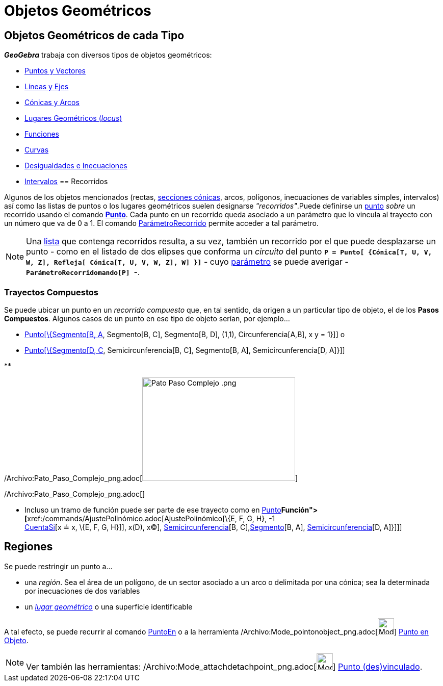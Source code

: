 = Objetos Geométricos
:page-en: Geometric_Objects
ifdef::env-github[:imagesdir: /es/modules/ROOT/assets/images]

== Objetos Geométricos de cada Tipo

*_GeoGebra_* trabaja con diversos tipos de objetos geométricos:

* xref:/Puntos_y_Vectores.adoc[Puntos y Vectores]
* xref:/Líneas_y_Ejes.adoc[Líneas y Ejes]
* xref:/Secciones_cónicas.adoc[Cónicas y Arcos]
* xref:/Lugar_Geométrico.adoc[Lugares Geométricos (_locus_)]
* xref:/Funciones.adoc[Funciones]
* xref:/Curvas.adoc[Curvas]
* xref:/Inecuaciones.adoc[Desigualdades e Inecuaciones]
* xref:/Intervalos.adoc[Intervalos]
== Recorridos

Algunos de los objetos mencionados (rectas, xref:/Secciones_cónicas.adoc[secciones cónicas], arcos, polígonos,
inecuaciones de variables simples, intervalos) así como las listas de puntos o los lugares geométricos suelen designarse
_"recorridos"_.Puede definirse un xref:/Puntos_y_Vectores.adoc[punto] _sobre_ un recorrido usando el comando
xref:/commands/Punto.adoc[*Punto*]. Cada punto en un recorrido queda asociado a un parámetro que lo vincula al trayecto
con un número que va de 0 a 1. El comando xref:/commands/ParámetroRecorrido.adoc[ParámetroRecorrido] permite acceder a
tal parámetro.

[NOTE]
====

Una xref:/Listas.adoc[lista] que contenga recorridos resulta, a su vez, también un recorrido por el que puede
desplazarse un punto - como en el listado de dos elipses que conforma un _circuito_ del punto
*`++P = Punto[ {Cónica[T, U, V, W, Z], Refleja[ Cónica[T, U, V, W, Z], W] }]++`* - cuyo
xref:/commands/ParámetroRecorrido.adoc[parámetro] se puede averigar -*`++ParámetroRecorridomando[P] ++`*-.

====

=== Trayectos Compuestos

Se puede ubicar un punto en un _recorrido compuesto_ que, en tal sentido, da origen a un particular tipo de objeto, el
de los *Pasos Compuestos*. Algunos casos de un punto en ese tipo de objeto serían, por ejemplo...

* xref:/commands/Punto.adoc[Punto[\{Segmento[B, A], Segmento[B, C], Segmento[B, D], (1,1), Circunferencia[A,B], x y =
1}]] o
* xref:/commands/Punto.adoc[Punto[\{Segmento[D, C], Semicircunferencia[B, C], Segmento[B, A], Semicircunferencia[D,
A]}]]

**

/Archivo:Pato_Paso_Complejo_png.adoc[image:300px-Pato_Paso_Complejo_.png[Pato Paso Complejo .png,width=300,height=203]]

/Archivo:Pato_Paso_Complejo_png.adoc[]

* Incluso un tramo de función puede ser parte de ese trayecto como en xref:/commands/Punto.adoc[Punto][ \{
xref:/commands/Función.adoc[Función]**[**xref:/commands/AjustePolinómico.adoc[AjustePolinómico][\{E, F, G, H}, -1 +
xref:/commands/CuentaSi.adoc[CuentaSi][x ≟ x, \{E, F, G, H}]], x(D), x(C)],
xref:/commands/Semicircunferencia.adoc[Semicircunferencia][B, C],xref:/commands/Segmento.adoc[Segmento][B, A],
xref:/commands/Semicircunferencia.adoc[Semicircunferencia][D, A]}]]]

== Regiones

Se puede restringir un punto a...

* una _región_. Sea el área de un polígono, de un sector asociado a un arco o delimitada por una cónica; sea la
determinada por inecuaciones de dos variables
* un xref:/Lugar_Geométrico.adoc[_lugar geométrico_] o una superficie identificable

A tal efecto, se puede recurrir al comando xref:/commands/PuntoEn.adoc[PuntoEn] o a la herramienta
/Archivo:Mode_pointonobject_png.adoc[image:Mode_pointonobject.png[Mode pointonobject.png,width=32,height=32]]
xref:/tools/Punto_en_Objeto.adoc[Punto en Objeto].

[NOTE]
====

Ver también las herramientas: /Archivo:Mode_attachdetachpoint_png.adoc[image:Mode_attachdetachpoint.png[Mode
attachdetachpoint.png,width=32,height=32]] xref:/tools/Punto_(des)vinculado.adoc[Punto (des)vinculado].

====
